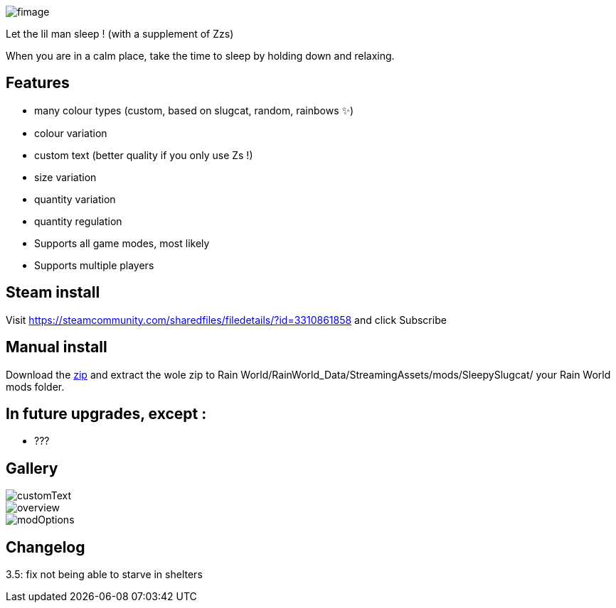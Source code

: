 image::imagesForDescription/fimage.png[]



Let the lil man sleep ! (with a supplement of Zzs)

When you are in a calm place, take the time to sleep by holding down and relaxing.

## Features
 *   many colour types (custom, based on slugcat, random, rainbows ✨)
  *  colour variation
   * custom text (better quality if you only use Zs !)
    * size variation
    * quantity variation
    * quantity regulation


//-

  *  Supports all game modes, most likely
  *  Supports multiple players

## Steam install
Visit https://steamcommunity.com/sharedfiles/filedetails/?id=3310861858 and click Subscribe

## Manual install
Download the xref:https://codeberg.org/catsoft/RainWorldMods/raw/branch/main/SleepySlugcat/SleepySlugcat.zip[zip] and extract the wole zip to Rain World/RainWorld_Data/StreamingAssets/mods/SleepySlugcat/ your Rain World mods folder.


## In future upgrades, except :

* ???

## Gallery

image::imagesForDescription/customText.png[]
image::imagesForDescription/overview.png[]
image::imagesForDescription/modOptions.png[]

## Changelog

3.5: fix not being able to starve in shelters